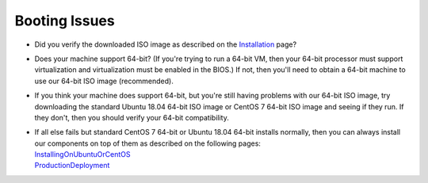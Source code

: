 Booting Issues
==============

-  Did you verify the downloaded ISO image as described on the
   `Installation <Installation>`__ page?
-  Does your machine support 64-bit? (If you're trying to run a 64-bit
   VM, then your 64-bit processor must support virtualization and
   virtualization must be enabled in the BIOS.) If not, then you'll need
   to obtain a 64-bit machine to use our 64-bit ISO image (recommended).
-  If you think your machine does support 64-bit, but you're still
   having problems with our 64-bit ISO image, try downloading the standard Ubuntu
   18.04 64-bit ISO image or CentOS 7 64-bit ISO image and seeing if they run. If they don't, then you
   should verify your 64-bit compatibility.
-  | If all else fails but standard CentOS 7 64-bit or Ubuntu 18.04 64-bit installs normally, then you can always install our components on top of them as described on the following pages:
   | `InstallingOnUbuntuOrCentOS <quick-eval-non-iso>`__\ 
   | `ProductionDeployment <ProductionDeployment>`__

